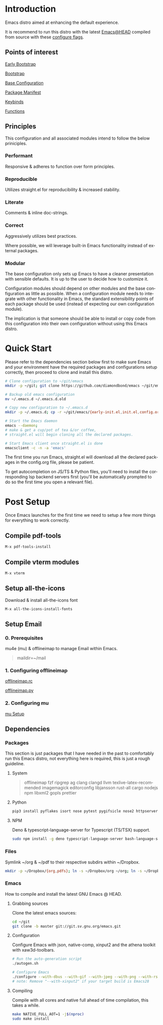 #+STARTUP: overview
#+AUTHOR: Diamond Bond
#+LANGUAGE: en
#+html: <a href="https://www.gnu.org/software/emacs/"><img alt="GNU Emacs" src="https://github.com/minad/corfu/blob/screenshots/emacs.svg?raw=true"></a>
#+html: <img src="https://raw.githubusercontent.com/DiamondBond/emacs/master/img/gnusstorm-2.gif">
#+OPTIONS: toc:nil num:nil

* Introduction
Emacs distro aimed at enhancing the default experience.

It is recommend to run this distro with the latest [[https://github.com/DiamondBond/emacs/blob/master/README.org/#compiling][Emacs@HEAD]] compiled from source with
these [[https://github.com/DiamondBond/emacs/blob/master/README.org#configuration][configure flags]].

** Points of interest
[[https://github.com/DiamondBond/emacs/blob/master/early-init.el][Early Bootstrap]]

[[https://github.com/DiamondBond/emacs/blob/master/init.el][Bootstrap]]

[[https://github.com/DiamondBond/emacs/blob/master/config.org#base][Base Configuration]]

[[https://github.com/DiamondBond/emacs/blob/master/config.org#use-package][Package Manifest]]

[[https://github.com/DiamondBond/emacs/blob/master/config.org#keybinds][Keybinds]]

[[https://github.com/DiamondBond/emacs/blob/master/config.org#functions][Functions]]

** Principles

This configuration and all associated modules intend to follow the below priniciples.

*** Performant

Responsive & adheres to function over form principles.

*** Reproducible

Utilizes straight.el for reproducibility & increased stability.

*** Literate

Comments & inline doc-strings.

*** Correct

Aggressively utilizes best practices.

Where possible, we will leverage built-in Emacs functionality instead of external packages.

*** Modular

The base configuration only sets up Emacs to have a cleaner presentation with sensible defaults.
It is up to the user to decide how to customize it.

Configuration modules should depend on other modules and the base configuration as little as possible. When a configuration module needs to integrate with other functionality in Emacs, the standard extensibility points of each package should be used (instead of expecting our own configuration module).

The implication is that someone should be able to install or copy code from this configuration into their own configuration without using this Emacs distro.

* Quick Start

Please refer to the dependencies section below first to make sure Emacs and your environment have the required packages and configurations setup correctly, then proceed to clone and install this distro.

#+begin_src sh
  # Clone configuration to ~/git/emacs
  mkdir -p ~/git; git clone https://github.com/diamondbond/emacs ~/git/emacs

  # Backup old emacs configuration
  mv ~/.emacs.d ~/.emacs.d.old

  # Copy new configuration to ~/.emacs.d
  mkdir -p ~/.emacs.d; cp -r ~/git/emacs/{early-init.el,init.el,config.org,snippets,img} ~/.emacs.d/

  # Start the Emacs daemon
  emacs --daemon;
  # make & get a cup/pot of tea &/or coffee,
  # straight.el will begin cloning all the declared packages.

  # Start Emacs client once straight.el is done
  emacsclient -c -n -a 'emacs'
#+end_src

The first time you run Emacs, straight.el will download all the declared packages in the config.org file, please be patient.

To get autocompletion on JS/TS & Python files, you'll need to install the corresponding lsp backend servers first (you'll be automatically prompted to do so the first time you open a relevant file).

* Post Setup

Once Emacs launches for the first time we need to setup a few more things for everything to work correctly.

** Compile pdf-tools

#+begin_src sh
  M-x pdf-tools-install
#+end_src

** Compile vterm modules

#+begin_src sh
  M-x vterm
#+end_src

** Setup all-the-icons

Download & install all-the-icons font

#+begin_src sh
  M-x all-the-icons-install-fonts
#+end_src

** Setup Email

*** 0. Prerequisites

mu4e (mu) & offlineimap to manage Email within Emacs.

#+begin_quote
maildir=~/mail
#+end_quote

*** 1. Configuring offlineimap

[[https://github.com/DiamondBond/dotfiles/blob/master/.offlineimaprc][offlineimap.rc]]

[[https://github.com/DiamondBond/dotfiles/blob/master/.offlineimap.py][offlineimap.py]]

*** 2. Configuring mu

[[https://github.com/DiamondBond/emacs/blob/master/config.org#prerequisites][mu Setup]]

** Dependencies

*** Packages

This section is just packages that I have needed in the past to comfortably run this Emacs distro, not everything here is required, this is just a rough guideline.

**** System

#+begin_quote
offlineimap
fzf ripgrep ag
clang clangd llvm
texlive-latex-recommended
imagemagick
editorconfig
libjansson
rust-all cargo
nodejs npm
libxml2
gopls
prettier
#+end_quote

**** Python

#+begin_src bash
  pip3 install pyflakes isort nose pytest pygifsicle nose2 httpserver future pandas numpy matplotlib python-rofi
#+end_src

**** NPM

Deno & typescript-language-server for Typescript (TS/TSX) support.

#+begin_src bash
  sudo npm install -g deno typescript-language-server bash-language-server
#+end_src

*** Files

Symlink ~/org & ~/pdf to their respective subdirs within ~/Dropbox.

#+begin_src sh
  mkdir -p ~/Dropbox/{org,pdfs}; ln -s ~/Dropbox/org ~/org; ln -s ~/Dropbox/pdfs ~/pdfs
#+end_src

*** Emacs

How to compile and install the latest GNU Emacs @ HEAD.

**** Grabbing sources

Clone the latest emacs sources:

#+begin_src sh
  cd ~/git
  git clone -b master git://git.sv.gnu.org/emacs.git
#+end_src

**** Configuration

Configure Emacs with json, native-comp, xinput2 and the athena toolkit with xaw3d-toolbars.

#+begin_src sh
  # Run the auto-generation script
  ./autogen.sh

  # Configure Emacs
  ./configure --with-dbus --with-gif --with-jpeg --with-png --with-rsvg --with-tiff --with-xft --with-xpm --with-gpm=no --disable-silent-rules --with-modules --with-file-notification=inotify --with-mailutils --with-x=yes --with-x-toolkit=athena --without-gconf --without-gsettings --with-lcms2 --with-imagemagick --with-xml2 --with-json --with-harfbuzz --without-compress-install --with-native-compilation --with-xinput2 CFLAGS="-O3 -mtune=native -march=native -fomit-frame-pointer -flto -fno-semantic-interposition"
  # note: Remove "--with-xinput2" if your target build is Emacs28
#+end_src

**** Compiling

Compile with all cores and native full ahead of time compilation, this takes a while.

#+begin_src sh
  make NATIVE_FULL_AOT=1 -j$(nproc)
  sudo make install
#+end_src
